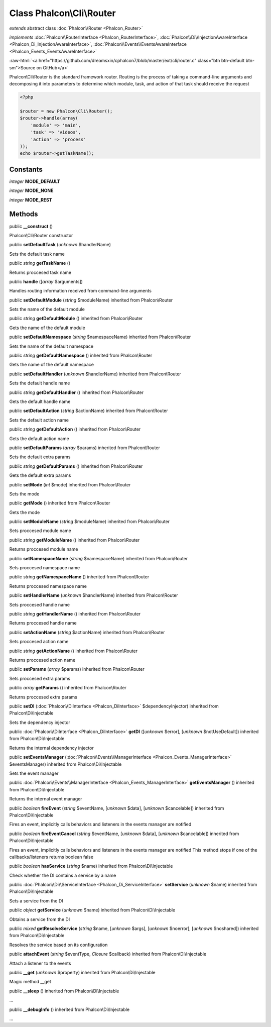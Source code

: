 Class **Phalcon\\Cli\\Router**
==============================

*extends* abstract class :doc:`Phalcon\\Router <Phalcon_Router>`

*implements* :doc:`Phalcon\\RouterInterface <Phalcon_RouterInterface>`, :doc:`Phalcon\\Di\\InjectionAwareInterface <Phalcon_Di_InjectionAwareInterface>`, :doc:`Phalcon\\Events\\EventsAwareInterface <Phalcon_Events_EventsAwareInterface>`

.. role:: raw-html(raw)
   :format: html

:raw-html:`<a href="https://github.com/dreamsxin/cphalcon7/blob/master/ext/cli/router.c" class="btn btn-default btn-sm">Source on GitHub</a>`

Phalcon\\Cli\\Router is the standard framework router. Routing is the process of taking a command-line arguments and decomposing it into parameters to determine which module, task, and action of that task should receive the request    

.. code-block:: php

    <?php

    $router = new Phalcon\Cli\Router();
    $router->handle(array(
    	'module' => 'main',
    	'task' => 'videos',
    	'action' => 'process'
    ));
    echo $router->getTaskName();



Constants
---------

*integer* **MODE_DEFAULT**

*integer* **MODE_NONE**

*integer* **MODE_REST**

Methods
-------

public  **__construct** ()

Phalcon\\Cli\\Router constructor



public  **setDefaultTask** (*unknown* $handlerName)

Sets the default task name



public *string*  **getTaskName** ()

Returns proccesed task name



public  **handle** ([*array* $arguments])

Handles routing information received from command-line arguments



public  **setDefaultModule** (*string* $moduleName) inherited from Phalcon\\Router

Sets the name of the default module



public *string*  **getDefaultModule** () inherited from Phalcon\\Router

Gets the name of the default module



public  **setDefaultNamespace** (*string* $namespaceName) inherited from Phalcon\\Router

Sets the name of the default namespace



public *string*  **getDefaultNamespace** () inherited from Phalcon\\Router

Gets the name of the default namespace



public  **setDefaultHandler** (*unknown* $handlerName) inherited from Phalcon\\Router

Sets the default handle name



public *string*  **getDefaultHandler** () inherited from Phalcon\\Router

Gets the default handle name



public  **setDefaultAction** (*string* $actionName) inherited from Phalcon\\Router

Sets the default action name



public *string*  **getDefaultAction** () inherited from Phalcon\\Router

Gets the default action name



public  **setDefaultParams** (*array* $params) inherited from Phalcon\\Router

Sets the default extra params



public *string*  **getDefaultParams** () inherited from Phalcon\\Router

Gets the default extra params



public  **setMode** (*int* $mode) inherited from Phalcon\\Router

Sets the mode



public  **getMode** () inherited from Phalcon\\Router

Gets the mode



public  **setModuleName** (*string* $moduleName) inherited from Phalcon\\Router

Sets proccesed module name



public *string*  **getModuleName** () inherited from Phalcon\\Router

Returns proccesed module name



public  **setNamespaceName** (*string* $namespaceName) inherited from Phalcon\\Router

Sets proccesed namespace name



public *string*  **getNamespaceName** () inherited from Phalcon\\Router

Returns proccesed namespace name



public  **setHandlerName** (*unknown* $handlerName) inherited from Phalcon\\Router

Sets proccesed handle name



public *string*  **getHandlerName** () inherited from Phalcon\\Router

Returns proccesed handle name



public  **setActionName** (*string* $actionName) inherited from Phalcon\\Router

Sets proccesed action name



public *string*  **getActionName** () inherited from Phalcon\\Router

Returns proccesed action name



public  **setParams** (*array* $params) inherited from Phalcon\\Router

Sets proccesed extra params



public *array*  **getParams** () inherited from Phalcon\\Router

Returns proccesed extra params



public  **setDI** (:doc:`Phalcon\\DiInterface <Phalcon_DiInterface>` $dependencyInjector) inherited from Phalcon\\Di\\Injectable

Sets the dependency injector



public :doc:`Phalcon\\DiInterface <Phalcon_DiInterface>`  **getDI** ([*unknown* $error], [*unknown* $notUseDefault]) inherited from Phalcon\\Di\\Injectable

Returns the internal dependency injector



public  **setEventsManager** (:doc:`Phalcon\\Events\\ManagerInterface <Phalcon_Events_ManagerInterface>` $eventsManager) inherited from Phalcon\\Di\\Injectable

Sets the event manager



public :doc:`Phalcon\\Events\\ManagerInterface <Phalcon_Events_ManagerInterface>`  **getEventsManager** () inherited from Phalcon\\Di\\Injectable

Returns the internal event manager



public *boolean*  **fireEvent** (*string* $eventName, [*unknown* $data], [*unknown* $cancelable]) inherited from Phalcon\\Di\\Injectable

Fires an event, implicitly calls behaviors and listeners in the events manager are notified



public *boolean*  **fireEventCancel** (*string* $eventName, [*unknown* $data], [*unknown* $cancelable]) inherited from Phalcon\\Di\\Injectable

Fires an event, implicitly calls behaviors and listeners in the events manager are notified This method stops if one of the callbacks/listeners returns boolean false



public *boolean*  **hasService** (*string* $name) inherited from Phalcon\\Di\\Injectable

Check whether the DI contains a service by a name



public :doc:`Phalcon\\Di\\ServiceInterface <Phalcon_Di_ServiceInterface>`  **setService** (*unknown* $name) inherited from Phalcon\\Di\\Injectable

Sets a service from the DI



public *object*  **getService** (*unknown* $name) inherited from Phalcon\\Di\\Injectable

Obtains a service from the DI



public *mixed*  **getResolveService** (*string* $name, [*unknown* $args], [*unknown* $noerror], [*unknown* $noshared]) inherited from Phalcon\\Di\\Injectable

Resolves the service based on its configuration



public  **attachEvent** (*string* $eventType, *Closure* $callback) inherited from Phalcon\\Di\\Injectable

Attach a listener to the events



public  **__get** (*unknown* $property) inherited from Phalcon\\Di\\Injectable

Magic method __get



public  **__sleep** () inherited from Phalcon\\Di\\Injectable

...


public  **__debugInfo** () inherited from Phalcon\\Di\\Injectable

...


